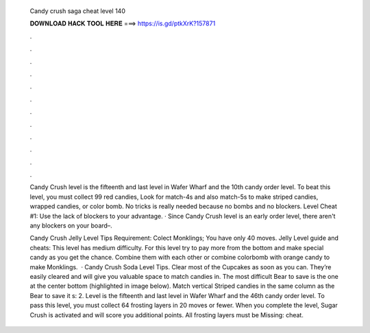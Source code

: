   Candy crush saga cheat level 140
  
  
  
  𝐃𝐎𝐖𝐍𝐋𝐎𝐀𝐃 𝐇𝐀𝐂𝐊 𝐓𝐎𝐎𝐋 𝐇𝐄𝐑𝐄 ===> https://is.gd/ptkXrK?157871
  
  
  
  .
  
  
  
  .
  
  
  
  .
  
  
  
  .
  
  
  
  .
  
  
  
  .
  
  
  
  .
  
  
  
  .
  
  
  
  .
  
  
  
  .
  
  
  
  .
  
  
  
  .
  
  Candy Crush level is the fifteenth and last level in Wafer Wharf and the 10th candy order level. To beat this level, you must collect 99 red candies,  Look for match-4s and also match-5s to make striped candies, wrapped candies, or color bomb. No tricks is really needed because no bombs and no blockers. Level Cheat #1: Use the lack of blockers to your advantage. · Since Candy Crush level is an early order level, there aren't any blockers on your board–.
  
  Candy Crush Jelly Level Tips Requirement: Colect Monklings; You have only 40 moves. Jelly Level guide and cheats: This level has medium difficulty. For this level try to pay more from the bottom and make special candy as you get the chance. Combine them with each other or combine colorbomb with orange candy to make Monklings.  · Candy Crush Soda Level Tips. Clear most of the Cupcakes as soon as you can. They’re easily cleared and will give you valuable space to match candies in. The most difficult Bear to save is the one at the center bottom (highlighted in image below). Match vertical Striped candies in the same column as the Bear to save it s: 2. Level is the fifteenth and last level in Wafer Wharf and the 46th candy order level. To pass this level, you must collect 64 frosting layers in 20 moves or fewer. When you complete the level, Sugar Crush is activated and will score you additional points. All frosting layers must be Missing: cheat.
